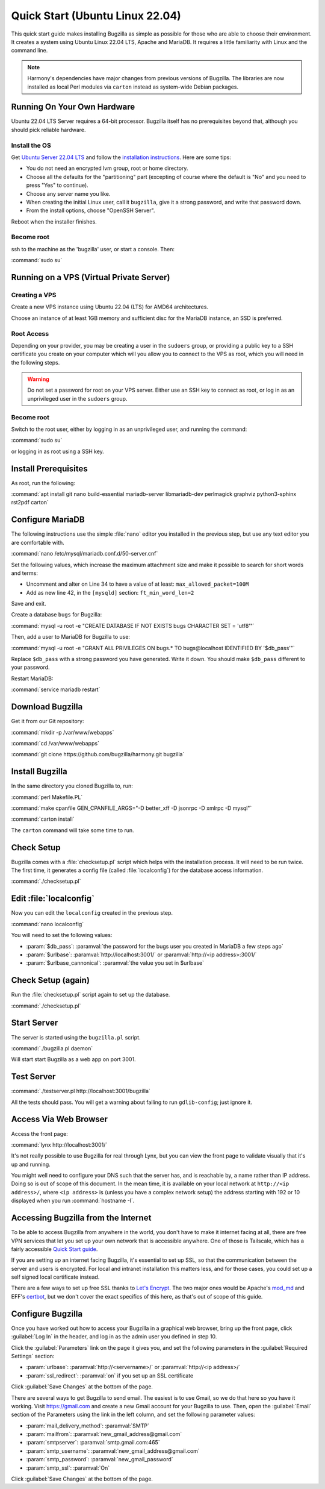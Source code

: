 .. _quick-start:

Quick Start (Ubuntu Linux 22.04)
################################

This quick start guide makes installing Bugzilla as simple as possible for
those who are able to choose their environment. It creates a system using
Ubuntu Linux 22.04 LTS, Apache and MariaDB. It requires a little familiarity
with Linux and the command line.

.. note:: Harmony's dependencies have major changes from previous
  versions of Bugzilla. The libraries are now installed as local 
  Perl modules via ``carton`` instead as system-wide Debian packages.

Running On Your Own Hardware
============================

Ubuntu 22.04 LTS Server requires a 64-bit processor.
Bugzilla itself has no prerequisites beyond that, although you should pick
reliable hardware. 

.. todo:: 
  What is reliable hardware?

Install the OS
--------------

Get `Ubuntu Server 22.04 LTS <https://www.ubuntu.com/download/server>`_
and follow the `installation instructions 
<https://www.ubuntu.com/download/server/install-ubuntu-server>`_.
Here are some tips:

* You do not need an encrypted lvm group, root or home directory.
* Choose all the defaults for the "partitioning" part (excepting of course
  where the default is "No" and you need to press "Yes" to continue).
* Choose any server name you like.
* When creating the initial Linux user, call it ``bugzilla``, give it a
  strong password, and write that password down.
* From the install options, choose "OpenSSH Server".

Reboot when the installer finishes.

Become root
-----------

ssh to the machine as the 'bugzilla' user, or start a console. Then:

:command:`sudo su`

Running on a VPS (Virtual Private Server)
=========================================

.. todo::
  Also need sizing for this

Creating a VPS
--------------

Create a new VPS instance using Ubuntu 22.04 (LTS) for AMD64 architectures.

Choose an instance of at least 1GB memory and sufficient disc for the MariaDB
instance, an SSD is preferred.

Root Access 
-----------

Depending on your provider, you may be creating a user in the ``sudoers`` group,
or providing a public key to a SSH certificate you create on your computer which
will you allow you to connect to the VPS as root, which you will need in the
following steps.

.. warning:: Do not set a password for root on your VPS server. Either use an SSH
   key to connect as root, or log in as an unprivileged user in the ``sudoers`` 
   group.

Become root
-----------

Switch to the root user, either by logging in as an unprivileged user, and running
the command:

:command:`sudo su`

or logging in as root using a SSH key.

Install Prerequisites
=====================

As root, run the following:

:command:`apt install git nano build-essential mariadb-server libmariadb-dev perlmagick graphviz python3-sphinx rst2pdf carton`

Configure MariaDB
=================

The following instructions use the simple :file:`nano` editor you installed 
in the previous step, but use any text editor you are comfortable with.

:command:`nano /etc/mysql/mariadb.conf.d/50-server.cnf`

Set the following values, which increase the maximum attachment size and
make it possible to search for short words and terms:

* Uncomment and alter on Line 34 to have a value of at least: ``max_allowed_packet=100M``
* Add as new line 42, in the ``[mysqld]`` section: ``ft_min_word_len=2``

Save and exit.

Create a database ``bugs`` for Bugzilla:

:command:`mysql -u root -e "CREATE DATABASE IF NOT EXISTS bugs CHARACTER SET = 'utf8'"`

Then, add a user to MariaDB for Bugzilla to use:

:command:`mysql -u root -e "GRANT ALL PRIVILEGES ON bugs.* TO bugs@localhost IDENTIFIED BY '$db_pass'"`

Replace ``$db_pass`` with a strong password you have generated. Write it down.
You should make ``$db_pass`` different to your password.

Restart MariaDB:

:command:`service mariadb restart`

Download Bugzilla
=================

Get it from our Git repository:

:command:`mkdir -p /var/www/webapps`

:command:`cd /var/www/webapps`

:command:`git clone https://github.com/bugzilla/harmony.git bugzilla`

Install Bugzilla
================

In the same directory you cloned Bugzilla to, run:

:command:`perl Makefile.PL`

:command:`make cpanfile GEN_CPANFILE_ARGS="-D better_xff -D jsonrpc -D xmlrpc -D mysql"`

:command:`carton install`

The ``carton`` command will take some time to run. 

Check Setup
===========

Bugzilla comes with a :file:`checksetup.pl` script which helps with the
installation process. It will need to be run twice. The first time, it
generates a config file (called :file:`localconfig`) for the database
access information.

:command:`./checksetup.pl`

Edit :file:`localconfig`
========================

Now you can edit the ``localconfig`` created in the previous step.

:command:`nano localconfig`

You will need to set the following values:

.. todo:: 
  is ``$webservergroup`` still needed?

* :param:`$db_pass`:
  :paramval:`the password for the bugs user you created in MariaDB a few steps ago`
* :param:`$urlbase`:
  :paramval:`http://localhost:3001/` or :paramval:`http://<ip address>:3001/`
* :param:`$urlbase_cannonical`:
  :paramval:`the value you set in $urlbase`

Check Setup (again)
===================

Run the :file:`checksetup.pl` script again to set up the database.

:command:`./checksetup.pl`

.. todo::
  ./checksetup.pl does not ask for an admin account address and password.
  There's an option to promote an existing account to an administrator, 
  but it doesn't create an account. And you need an admin user to to able
  to log in to set up email for account creation.
  
Start Server
============

The server is started using the ``bugzilla.pl`` script.

:command:`./bugzilla.pl daemon`

Will start start Bugzilla as a web app on port 3001.

Test Server
===========

.. todo::
  Is this still relevant? I see errors for:
  TEST-WARNING Failed to find the GID for the 'httpd' process, unable to validate webservergroup.
  Use of uninitialized value $response in pattern match (m//) at ./testserver.pl line 105.
  Use of uninitialized value $response in pattern match (m//) at ./testserver.pl line 108.

:command:`./testserver.pl http://localhost:3001/bugzilla`

All the tests should pass. You will get a warning about failing to run
``gdlib-config``; just ignore it.

.. todo:: ``gdlib-config`` is no longer in Ubuntu.

Access Via Web Browser
======================

Access the front page:

:command:`lynx http://localhost:3001/`

It's not really possible to use Bugzilla for real through Lynx, but you
can view the front page to validate visually that it's up and running.

You might well need to configure your DNS such that the server has, and
is reachable by, a name rather than IP address. Doing so is out of scope
of this document. In the mean time, it is available on your local network
at ``http://<ip address>/``, where ``<ip address>`` is (unless you
have a complex network setup) the address starting with 192 or 10 displayed 
when you run :command:`hostname -I`.

Accessing Bugzilla from the Internet
====================================

To be able to access Bugzilla from anywhere in the world, you don't have
to make it internet facing at all, there are free VPN services that let
you set up your own network that is accessible anywhere. One of those is
Tailscale, which has a fairly accessible `Quick Start guide <https://tailscale.com/kb/1017/install/>`_.

If you are setting up an internet facing Bugzilla, it's essential to set
up SSL, so that the communication between the server and users is
encrypted. For local and intranet installation this matters less, and
for those cases, you could set up a self signed local certificate
instead.

There are a few ways to set up free SSL thanks to `Let's Encrypt <https://letsencrypt.org/>`_.
The two major ones would be Apache's `mod_md <https://httpd.apache.org/docs/2.4/mod/mod_md.html>`_
and EFF's `certbot <https://certbot.eff.org/instructions?ws=apache&os=ubuntufocal>`_,
but we don't cover the exact specifics of this here, as that's out of
scope of this guide.

Configure Bugzilla
==================

Once you have worked out how to access your Bugzilla in a graphical
web browser, bring up the front page, click :guilabel:`Log In` in the
header, and log in as the admin user you defined in step 10.

Click the :guilabel:`Parameters` link on the page it gives you, and set
the following parameters in the :guilabel:`Required Settings` section:

* :param:`urlbase`:
  :paramval:`http://<servername>/` or :paramval:`http://<ip address>/`
* :param:`ssl_redirect`:
  :paramval:`on` if you set up an SSL certificate

Click :guilabel:`Save Changes` at the bottom of the page.

There are several ways to get Bugzilla to send email. The easiest is to
use Gmail, so we do that here so you have it working. Visit
https://gmail.com and create a new Gmail account for your Bugzilla to use.
Then, open the :guilabel:`Email` section of the Parameters using the link
in the left column, and set the following parameter values:

* :param:`mail_delivery_method`: :paramval:`SMTP`
* :param:`mailfrom`: :paramval:`new_gmail_address@gmail.com`
* :param:`smtpserver`: :paramval:`smtp.gmail.com:465`
* :param:`smtp_username`: :paramval:`new_gmail_address@gmail.com`
* :param:`smtp_password`: :paramval:`new_gmail_password`
* :param:`smtp_ssl`: :paramval:`On`

Click :guilabel:`Save Changes` at the bottom of the page.

.. todo:: 
  This may no longer work because Google may treat the account as a
  spam relay. An alternative would be a SendGrid or MailGun account.

